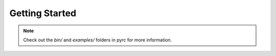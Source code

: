 Getting Started
**************************

.. note::
  Check out the `bin/` and `examples/` folders in pyrc for more information.
